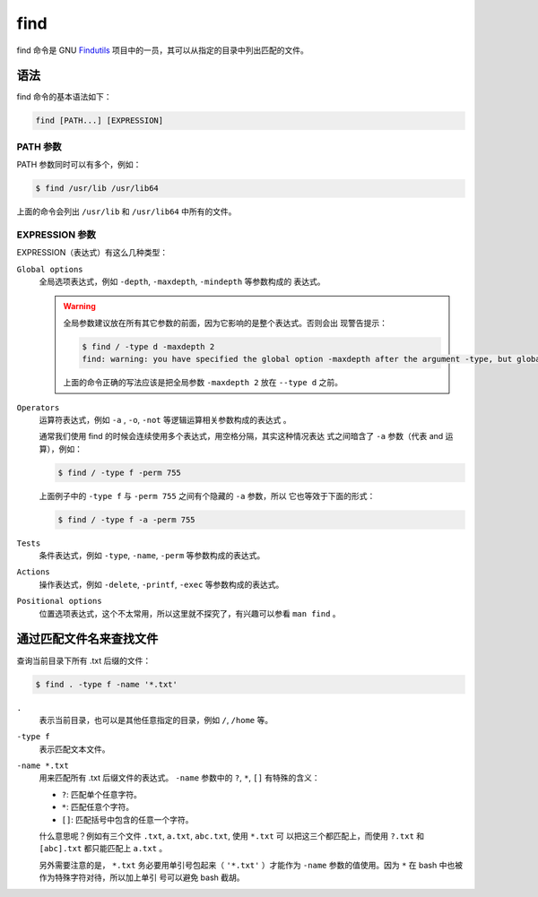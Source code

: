 .. index:: find

.. meta::
    :description: Linux find 命令使用详解。find 命令可以从指定的目录中列出匹配
        的文件。


find
====

find 命令是 GNU `Findutils`_ 项目中的一员，其可以从指定的目录中列出匹配的文件。

.. _Findutils: https://www.gnu.org/software/findutils/

语法
----

find 命令的基本语法如下：

.. code-block:: none

    find [PATH...] [EXPRESSION]

PATH 参数
^^^^^^^^^

PATH 参数同时可以有多个，例如：

.. code-block:: bash

    $ find /usr/lib /usr/lib64

上面的命令会列出 ``/usr/lib`` 和 ``/usr/lib64`` 中所有的文件。

EXPRESSION 参数
^^^^^^^^^^^^^^^

EXPRESSION（表达式）有这么几种类型：

``Global options``
    全局选项表达式，例如 ``-depth``, ``-maxdepth``, ``-mindepth`` 等参数构成的
    表达式。

    .. Warning::
        全局参数建议放在所有其它参数的前面，因为它影响的是整个表达式。否则会出
        现警告提示：

        .. code-block:: bash

            $ find / -type d -maxdepth 2 
            find: warning: you have specified the global option -maxdepth after the argument -type, but global options are not positional, i.e., -maxdepth affects tests specified before it as well as those specified after it.  Please specify global options before other arguments.

        上面的命令正确的写法应该是把全局参数 ``-maxdepth 2`` 放在 ``--type d``
        之前。

``Operators``
    运算符表达式，例如 ``-a`` , ``-o``, ``-not`` 等逻辑运算相关参数构成的表达式
    。

    通常我们使用 find 的时候会连续使用多个表达式，用空格分隔，其实这种情况表达
    式之间暗含了 ``-a`` 参数（代表 and 运算），例如：
    
    .. code-block:: bash

        $ find / -type f -perm 755
        
    上面例子中的 ``-type f`` 与 ``-perm 755`` 之间有个隐藏的 ``-a`` 参数，所以
    它也等效于下面的形式：

    .. code-block:: bash

        $ find / -type f -a -perm 755

``Tests``
    条件表达式，例如 ``-type``, ``-name``, ``-perm`` 等参数构成的表达式。

``Actions``
    操作表达式，例如 ``-delete``, ``-printf``, ``-exec`` 等参数构成的表达式。

``Positional options``
    位置选项表达式，这个不太常用，所以这里就不探究了，有兴趣可以参看 ``man
    find`` 。

通过匹配文件名来查找文件
------------------------

查询当前目录下所有 .txt 后缀的文件：

.. code-block:: bash

    $ find . -type f -name '*.txt'

``.``
    表示当前目录，也可以是其他任意指定的目录，例如 ``/``, ``/home`` 等。

``-type f``
    表示匹配文本文件。

``-name *.txt``
    用来匹配所有 .txt 后缀文件的表达式。 ``-name`` 参数中的 ``?``, ``*``,
    ``[]`` 有特殊的含义：

    - ``?``: 匹配单个任意字符。
    - ``*``: 匹配任意个字符。
    - ``[]``: 匹配括号中包含的任意一个字符。

    什么意思呢？例如有三个文件 ``.txt``, ``a.txt``, ``abc.txt``, 使用 ``*.txt`` 可
    以把这三个都匹配上，而使用 ``?.txt`` 和 ``[abc].txt`` 都只能匹配上 ``a.txt`` 。

    另外需要注意的是， ``*.txt`` 务必要用单引号包起来（ ``'*.txt'`` ）才能作为
    ``-name`` 参数的值使用。因为 ``*`` 在 bash 中也被作为特殊字符对待，所以加上单引
    号可以避免 bash 截胡。

